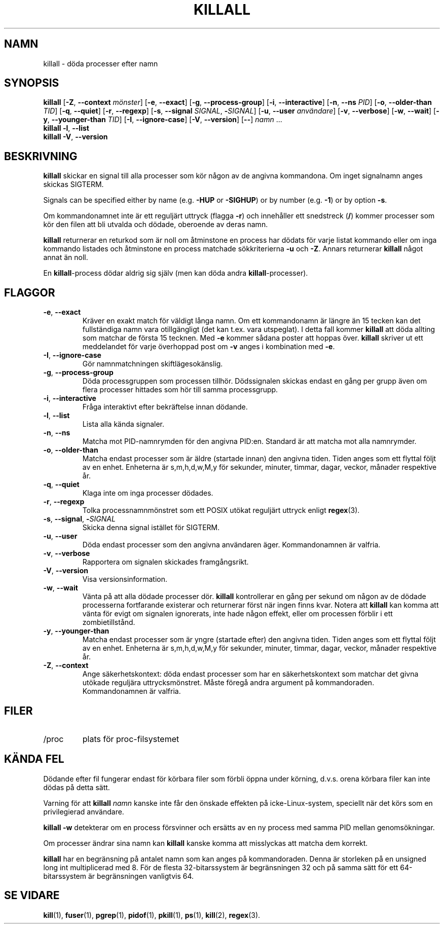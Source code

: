 .\"
.\" Copyright 1993-2002 Werner Almesberger
.\"           2002-2023 Craig Small
.\" This program is free software; you can redistribute it and/or modify
.\" it under the terms of the GNU General Public License as published by
.\" the Free Software Foundation; either version 2 of the License, or
.\" (at your option) any later version.
.\"
.\"*******************************************************************
.\"
.\" This file was generated with po4a. Translate the source file.
.\"
.\"*******************************************************************
.TH KILLALL 1 2023\-06\-17 psmisc Användarkommandon
.SH NAMN
killall \- döda processer efter namn
.SH SYNOPSIS
.ad l
\fBkillall\fP [\fB\-Z\fP,\fB\ \-\-context\fP \fImönster\fP] [\fB\-e\fP,\fB\ \-\-exact\fP] [\fB\-g\fP,\fB\ \-\-process\-group\fP] [\fB\-i\fP,\fB\ \-\-interactive\fP] [\fB\-n\fP,\fB\ \-\-ns\fP \fIPID\fP]
[\fB\-o\fP,\fB\ \-\-older\-than\fP \fITID\fP] [\fB\-q\fP,\fB\ \-\-quiet\fP] [\fB\-r\fP,\fB\ \-\-regexp\fP]
[\fB\-s\fP,\fB\ \-\-signal\fP \fISIGNAL\fP,\ \fB\-\fP\fISIGNAL\fP] [\fB\-u\fP,\fB\ \-\-user\fP
\fIanvändare\fP] [\fB\-v\fP,\fB\ \-\-verbose\fP] [\fB\-w\fP,\fB\ \-\-wait\fP] [\fB\-y\fP,\fB\ \-\-younger\-than\fP \fITID\fP] [\fB\-I\fP,\fB\ \-\-ignore\-case\fP] [\fB\-V\fP,\fB\ \-\-version\fP]
[\fB\-\-\fP] \fInamn\fP ...
.br
\fBkillall\fP \fB\-l\fP, \fB\-\-list\fP
.br
\fBkillall\fP \fB\-V\fP,\fB\ \-\-version\fP
.ad b
.SH BESKRIVNING
\fBkillall\fP skickar en signal till alla processer som kör någon av de angivna
kommandona.  Om inget signalnamn anges skickas SIGTERM.
.PP
Signals can be specified either by name (e.g.\& \fB\-HUP\fP or \fB\-SIGHUP\fP)  or
by number (e.g.\& \fB\-1\fP)  or by option \fB\-s\fP.
.PP
Om kommandonamnet inte är ett reguljärt uttryck (flagga \fB\-r\fP)  och
innehåller ett snedstreck (\fB/\fP) kommer processer som kör den filen att bli
utvalda och dödade, oberoende av deras namn.
.PP
\fBkillall\fP returnerar en returkod som är noll om åtminstone en process har
dödats för varje listat kommando eller om inga kommando listades och
åtminstone en process matchade sökkriterierna \fB\-u\fP och \fB\-Z\fP.  Annars
returnerar \fBkillall\fP något annat än noll.
.PP
En \fBkillall\fP\-process dödar aldrig sig själv (men kan döda andra
\fBkillall\fP\-processer).
.SH FLAGGOR
.IP "\fB\-e\fP, \fB\-\-exact\fP"
Kräver en exakt match för väldigt långa namn.  Om ett kommandonamn är längre
än 15 tecken kan det fullständiga namn vara otillgängligt (det kan t.ex.
vara utspeglat).  I detta fall kommer \fBkillall\fP att döda allting som
matchar de första 15 tecknen.  Med \fB\-e\fP kommer sådana poster att hoppas
över.  \fBkillall\fP skriver ut ett meddelandet för varje överhoppad post om
\fB\-v\fP anges i kombination med \fB\-e\fP.
.IP "\fB\-I\fP, \fB\-\-ignore\-case\fP"
Gör namnmatchningen skiftlägesokänslig.
.IP "\fB\-g\fP, \fB\-\-process\-group\fP"
Döda processgruppen som processen tillhör.  Dödssignalen skickas endast en
gång per grupp även om flera processer hittades som hör till samma
processgrupp.
.IP "\fB\-i\fP, \fB\-\-interactive\fP"
Fråga interaktivt efter bekräftelse innan dödande.
.IP "\fB\-l\fP, \fB\-\-list\fP"
Lista alla kända signaler.
.IP "\fB\-n\fP, \fB\-\-ns\fP"
Matcha mot PID\-namnrymden för den angivna PID:en. Standard är att matcha mot
alla namnrymder.
.IP "\fB\-o\fP, \fB\-\-older\-than\fP"
Matcha endast processer som är äldre (startade innan) den angivna tiden.
Tiden anges som ett flyttal följt av en enhet.  Enheterna är s,m,h,d,w,M,y
för sekunder, minuter, timmar, dagar, veckor, månader respektive år.
.IP "\fB\-q\fP, \fB\-\-quiet\fP"
Klaga inte om inga processer dödades.
.IP "\fB\-r\fP, \fB\-\-regexp\fP"
Tolka processnamnmönstret som ett POSIX utökat reguljärt uttryck enligt
\fBregex\fP(3).
.IP "\fB\-s\fP, \fB\-\-signal\fP, \fB\-\fP\fISIGNAL\fP"
Skicka denna signal istället för SIGTERM.
.IP "\fB\-u\fP, \fB\-\-user\fP"
Döda endast processer som den angivna användaren äger.  Kommandonamnen är
valfria.
.IP "\fB\-v\fP, \fB\-\-verbose\fP"
Rapportera om signalen skickades framgångsrikt.
.IP "\fB\-V\fP, \fB\-\-version\fP"
Visa versionsinformation.
.IP "\fB\-w\fP, \fB\-\-wait\fP"
Vänta på att alla dödade processer dör.  \fBkillall\fP kontrollerar en gång per
sekund om någon av de dödade processerna fortfarande existerar och
returnerar först när ingen finns kvar.  Notera att \fBkillall\fP kan komma att
vänta för evigt om signalen ignorerats, inte hade någon effekt, eller om
processen förblir i ett zombietillstånd.
.IP "\fB\-y\fP, \fB\-\-younger\-than\fP"
Matcha endast processer som är yngre (startade efter) den angivna tiden.
Tiden anges som ett flyttal följt av en enhet.  Enheterna är s,m,h,d,w,M,y
för sekunder, minuter, timmar, dagar, veckor, månader respektive år.
.IP "\fB\-Z\fP, \fB\-\-context\fP"
Ange säkerhetskontext: döda endast processer som har en säkerhetskontext som
matchar det givna utökade reguljära uttrycksmönstret.  Måste föregå andra
argument på kommandoraden.  Kommandonamnen är valfria.
.SH FILER
.TP 
/proc
plats för proc\-filsystemet
.SH "KÄNDA FEL"
Dödande efter fil fungerar endast för körbara filer som förbli öppna under
körning, d.v.s. orena körbara filer kan inte dödas på detta sätt.
.PP
Varning för att \fBkillall\fP \fInamn\fP kanske inte får den önskade effekten på
icke\-Linux\-system, speciellt när det körs som en privilegierad användare.
.PP
\fBkillall \-w\fP detekterar om en process försvinner och ersätts av en ny
process med samma PID mellan genomsökningar.
.PP
Om processer ändrar sina namn kan \fBkillall\fP kanske komma att misslyckas att
matcha dem korrekt.
.PP
\fBkillall\fP har en begränsning på antalet namn som kan anges på
kommandoraden.  Denna är storleken på en unsigned long int multiplicerad med
8.  För de flesta 32\-bitarssystem är begränsningen 32 och på samma sätt för
ett 64\-bitarssystem är begränsningen vanligtvis 64.
.SH "SE VIDARE"
\fBkill\fP(1), \fBfuser\fP(1), \fBpgrep\fP(1), \fBpidof\fP(1), \fBpkill\fP(1), \fBps\fP(1),
\fBkill\fP(2), \fBregex\fP(3).
